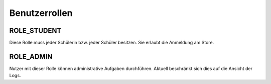 Benutzerrollen
==============

ROLE_STUDENT
############

Diese Rolle muss jeder Schülerin bzw. jeder Schüler besitzen. Sie erlaubt die Anmeldung am Store.

ROLE_ADMIN
##########

Nutzer mit dieser Rolle können administrative Aufgaben durchführen. Aktuell beschränkt sich dies auf die Ansicht der Logs.
